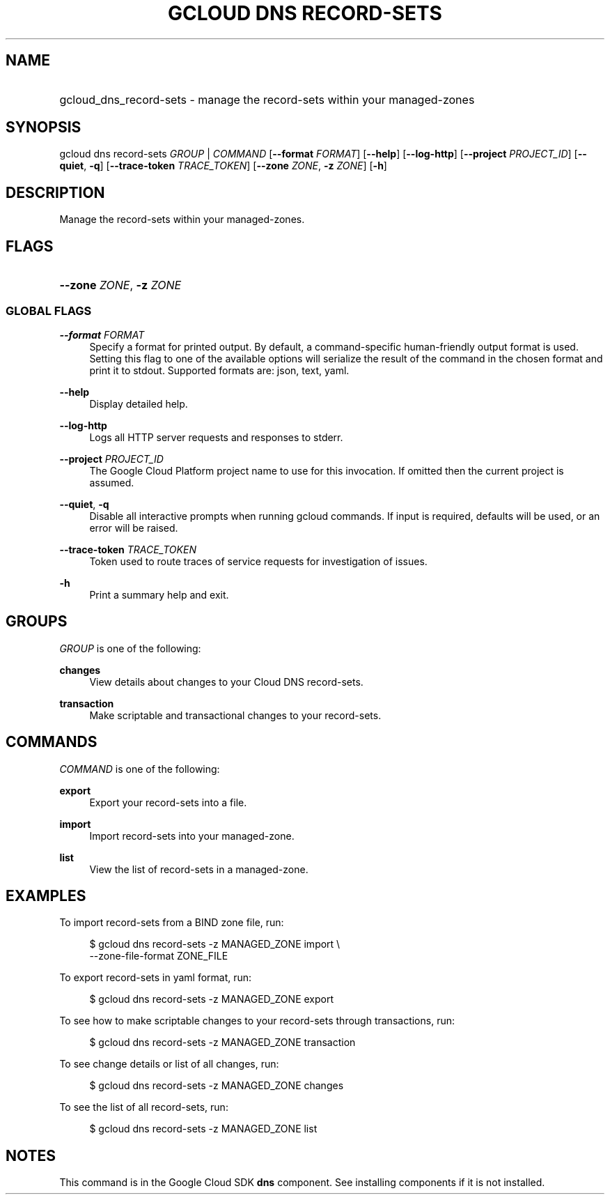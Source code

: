 .TH "GCLOUD DNS RECORD-SETS" "1" "" "" ""
.ie \n(.g .ds Aq \(aq
.el       .ds Aq '
.nh
.ad l
.SH "NAME"
.HP
gcloud_dns_record-sets \- manage the record\-sets within your managed\-zones
.SH "SYNOPSIS"
.sp
gcloud dns record\-sets \fIGROUP\fR | \fICOMMAND\fR [\fB\-\-format\fR \fIFORMAT\fR] [\fB\-\-help\fR] [\fB\-\-log\-http\fR] [\fB\-\-project\fR \fIPROJECT_ID\fR] [\fB\-\-quiet\fR, \fB\-q\fR] [\fB\-\-trace\-token\fR \fITRACE_TOKEN\fR] [\fB\-\-zone\fR \fIZONE\fR, \fB\-z\fR \fIZONE\fR] [\fB\-h\fR]
.SH "DESCRIPTION"
.sp
Manage the record\-sets within your managed\-zones\&.
.SH "FLAGS"
.HP
\fB\-\-zone\fR \fIZONE\fR, \fB\-z\fR \fIZONE\fR
.RE
.SS "GLOBAL FLAGS"
.PP
\fB\-\-format\fR \fIFORMAT\fR
.RS 4
Specify a format for printed output\&. By default, a command\-specific human\-friendly output format is used\&. Setting this flag to one of the available options will serialize the result of the command in the chosen format and print it to stdout\&. Supported formats are:
json,
text,
yaml\&.
.RE
.PP
\fB\-\-help\fR
.RS 4
Display detailed help\&.
.RE
.PP
\fB\-\-log\-http\fR
.RS 4
Logs all HTTP server requests and responses to stderr\&.
.RE
.PP
\fB\-\-project\fR \fIPROJECT_ID\fR
.RS 4
The Google Cloud Platform project name to use for this invocation\&. If omitted then the current project is assumed\&.
.RE
.PP
\fB\-\-quiet\fR, \fB\-q\fR
.RS 4
Disable all interactive prompts when running gcloud commands\&. If input is required, defaults will be used, or an error will be raised\&.
.RE
.PP
\fB\-\-trace\-token\fR \fITRACE_TOKEN\fR
.RS 4
Token used to route traces of service requests for investigation of issues\&.
.RE
.PP
\fB\-h\fR
.RS 4
Print a summary help and exit\&.
.RE
.SH "GROUPS"
.sp
\fIGROUP\fR is one of the following:
.PP
\fBchanges\fR
.RS 4
View details about changes to your Cloud DNS record\-sets\&.
.RE
.PP
\fBtransaction\fR
.RS 4
Make scriptable and transactional changes to your record\-sets\&.
.RE
.SH "COMMANDS"
.sp
\fICOMMAND\fR is one of the following:
.PP
\fBexport\fR
.RS 4
Export your record\-sets into a file\&.
.RE
.PP
\fBimport\fR
.RS 4
Import record\-sets into your managed\-zone\&.
.RE
.PP
\fBlist\fR
.RS 4
View the list of record\-sets in a managed\-zone\&.
.RE
.SH "EXAMPLES"
.sp
To import record\-sets from a BIND zone file, run:
.sp
.if n \{\
.RS 4
.\}
.nf
$ gcloud dns record\-sets \-z MANAGED_ZONE import \e
    \-\-zone\-file\-format ZONE_FILE
.fi
.if n \{\
.RE
.\}
.sp
To export record\-sets in yaml format, run:
.sp
.if n \{\
.RS 4
.\}
.nf
$ gcloud dns record\-sets \-z MANAGED_ZONE export
.fi
.if n \{\
.RE
.\}
.sp
To see how to make scriptable changes to your record\-sets through transactions, run:
.sp
.if n \{\
.RS 4
.\}
.nf
$ gcloud dns record\-sets \-z MANAGED_ZONE transaction
.fi
.if n \{\
.RE
.\}
.sp
To see change details or list of all changes, run:
.sp
.if n \{\
.RS 4
.\}
.nf
$ gcloud dns record\-sets \-z MANAGED_ZONE changes
.fi
.if n \{\
.RE
.\}
.sp
To see the list of all record\-sets, run:
.sp
.if n \{\
.RS 4
.\}
.nf
$ gcloud dns record\-sets \-z MANAGED_ZONE list
.fi
.if n \{\
.RE
.\}
.SH "NOTES"
.sp
This command is in the Google Cloud SDK \fBdns\fR component\&. See installing components if it is not installed\&.

